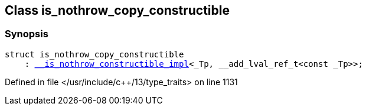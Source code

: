 :relfileprefix: ../
[#673531113644A9B008EA45611F7C206CCA28ECFE]
== Class is_nothrow_copy_constructible



=== Synopsis

[source,cpp,subs="verbatim,macros,-callouts"]
----
struct is_nothrow_copy_constructible
    : xref:reference/std/__is_nothrow_constructible_impl.adoc[__is_nothrow_constructible_impl]<_Tp, __add_lval_ref_t<const _Tp>>;
----

Defined in file </usr/include/c++/13/type_traits> on line 1131


